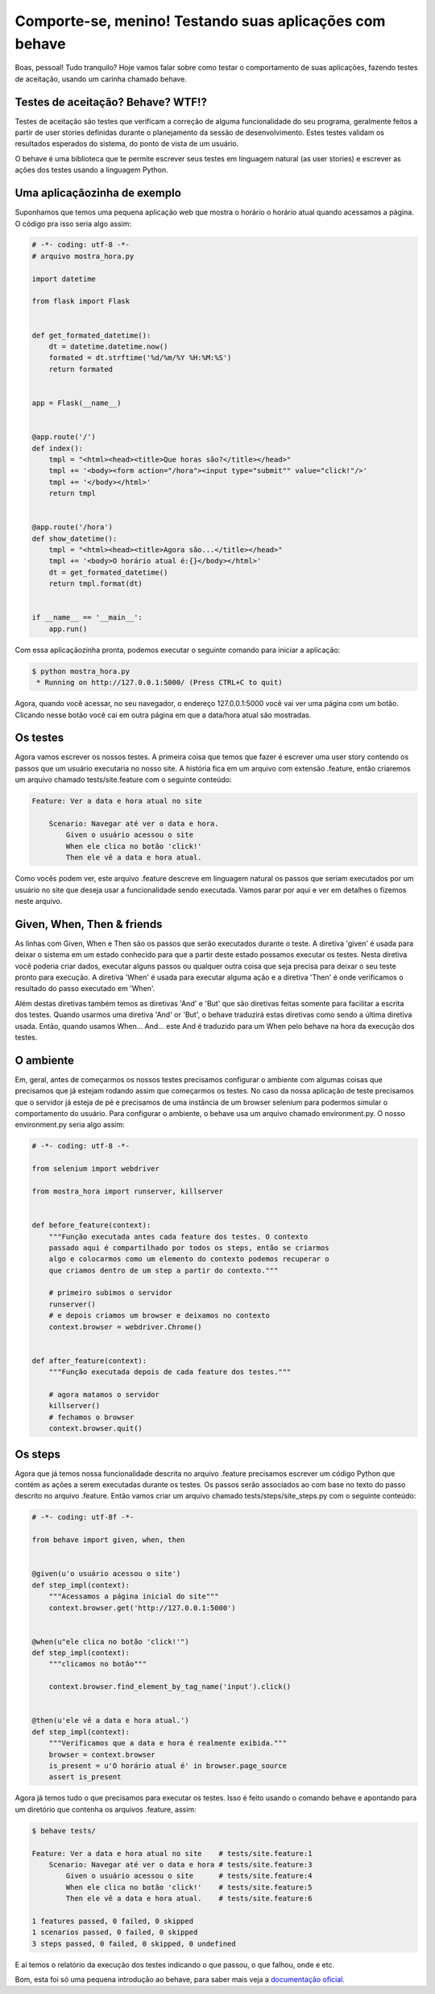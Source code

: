Comporte-se, menino! Testando suas aplicações com behave
========================================================

.. post:: Nov 21, 2016
   :tags: computisses
   :author: Juca Crispim

Boas, pessoal! Tudo tranquilo? Hoje vamos falar sobre como testar o
comportamento de suas aplicações, fazendo testes de aceitação, usando um
carinha chamado behave.


Testes de aceitação? Behave? WTF!?
----------------------------------

Testes de aceitação são testes que verificam a correção de alguma
funcionalidade do seu programa, geralmente feitos a partir de user stories
definidas durante o planejamento da sessão de desenvolvimento. Estes testes
validam os resultados esperados do sistema, do ponto de vista de um usuário.

O behave é uma biblioteca que te permite escrever seus testes em linguagem
natural (as user stories) e escrever as ações dos testes usando a linguagem
Python.


Uma aplicaçãozinha de exemplo
-----------------------------

Suponhamos que temos uma pequena aplicação web que mostra o horário o horário
atual quando acessamos a página. O código pra isso seria algo assim:

.. code-block:: python

   # -*- coding: utf-8 -*-
   # arquivo mostra_hora.py

   import datetime

   from flask import Flask


   def get_formated_datetime():
       dt = datetime.datetime.now()
       formated = dt.strftime('%d/%m/%Y %H:%M:%S')
       return formated


   app = Flask(__name__)


   @app.route('/')
   def index():
       tmpl = "<html><head><title>Que horas são?</title></head>"
       tmpl += '<body><form action="/hora"><input type="submit"" value="click!"/>'
       tmpl += '</body></html>'
       return tmpl


   @app.route('/hora')
   def show_datetime():
       tmpl = "<html><head><title>Agora são...</title></head>"
       tmpl += '<body>O horário atual é:{}</body></html>'
       dt = get_formated_datetime()
       return tmpl.format(dt)


   if __name__ == '__main__':
       app.run()

Com essa aplicaçãozinha pronta, podemos executar o seguinte comando para
iniciar a aplicação:

.. code-block:: sh

   $ python mostra_hora.py
    * Running on http://127.0.0.1:5000/ (Press CTRL+C to quit)

Agora, quando você acessar, no seu navegador, o endereço 127.0.0.1:5000
você vai ver uma página com um botão. Clicando nesse botão você cai em
outra página em que a data/hora atual são mostradas.


Os testes
---------

Agora vamos escrever os nossos testes. A primeira coisa que temos que fazer
é escrever uma user story contendo os passos que um usuário executaria no
nosso site. A história fica em um arquivo com extensão .feature, então
criaremos um arquivo chamado tests/site.feature com o seguinte conteúdo:

.. code-block:: sh

   Feature: Ver a data e hora atual no site

       Scenario: Navegar até ver o data e hora.
	   Given o usuário acessou o site
	   When ele clica no botão 'click!'
	   Then ele vê a data e hora atual.

Como vocês podem ver, este arquivo .feature descreve em linguagem natural os
passos que seriam executados por um usuário no site que deseja usar a
funcionalidade sendo executada. Vamos parar por aqui e ver em detalhes o
fizemos neste arquivo.


Given, When, Then & friends
---------------------------

As linhas com Given, When e Then são os passos que serão executados durante
o teste. A diretiva 'given' é usada para deixar o sistema em um estado
conhecido para que a partir deste estado possamos executar os testes. Nesta
diretiva você poderia criar dados, executar alguns passos ou qualquer outra
coisa que seja precisa para deixar o seu teste pronto para execução. A diretiva
'When' é usada para executar alguma ação e a diretiva 'Then' é onde verificamos
o resultado do passo executado em 'When'.

Além destas diretivas também temos as diretivas 'And' e 'But' que são diretivas
feitas somente para facilitar a escrita dos testes. Quando usarmos uma diretiva
'And' or 'But', o behave traduzirá estas diretivas como sendo a última diretiva
usada. Então, quando usamos When... And... este And é traduzido para um When
pelo behave na hora da execução dos testes.


O ambiente
----------

Em, geral, antes de começarmos os nossos testes precisamos configurar o
ambiente com algumas coisas que precisamos que já estejam rodando assim que
começarmos os testes. No caso da nossa aplicação de teste precisamos que o
servidor já esteja de pé e precisamos de uma instância de um browser
selenium para podermos simular o comportamento do usuário. Para configurar o
ambiente, o behave usa um arquivo chamado environment.py. O nosso
environment.py seria algo assim:

.. code-block:: python

   # -*- coding: utf-8 -*-

   from selenium import webdriver

   from mostra_hora import runserver, killserver


   def before_feature(context):
       """Função executada antes cada feature dos testes. O contexto
       passado aqui é compartilhado por todos os steps, então se criarmos
       algo e colocarmos como um elemento do contexto podemos recuperar o
       que criamos dentro de um step a partir do contexto."""

       # primeiro subimos o servidor
       runserver()
       # e depois criamos um browser e deixamos no contexto
       context.browser = webdriver.Chrome()


   def after_feature(context):
       """Função executada depois de cada feature dos testes."""

       # agora matamos o servidor
       killserver()
       # fechamos o browser
       context.browser.quit()


Os steps
--------

Agora que já temos nossa funcionalidade descrita no arquivo .feature precisamos
escrever um código Python que contém as ações a serem executadas durante os
testes. Os passos serão associados ao com base no texto do passo descrito no
arquivo .feature. Então vamos criar um arquivo chamado
tests/steps/site_steps.py com o seguinte conteúdo:

.. code-block:: python

   # -*- coding: utf-8f -*-

   from behave import given, when, then


   @given(u'o usuário acessou o site')
   def step_impl(context):
       """Acessamos a página inicial do site"""
       context.browser.get('http://127.0.0.1:5000')


   @when(u"ele clica no botão 'click!'")
   def step_impl(context):
       """clicamos no botão"""

       context.browser.find_element_by_tag_name('input').click()


   @then(u'ele vê a data e hora atual.')
   def step_impl(context):
       """Verificamos que a data e hora é realmente exibida."""
       browser = context.browser
       is_present = u'O horário atual é' in browser.page_source
       assert is_present

Agora já temos tudo o que precisamos para executar os testes. Isso é feito
usando o comando behave e apontando para um diretório que contenha os arquivos
.feature, assim:

.. code-block:: shell

   $ behave tests/

   Feature: Ver a data e hora atual no site    # tests/site.feature:1
       Scenario: Navegar até ver o data e hora # tests/site.feature:3
	   Given o usuário acessou o site      # tests/site.feature:4
	   When ele clica no botão 'click!'    # tests/site.feature:5
	   Then ele vê a data e hora atual.    # tests/site.feature:6

   1 features passed, 0 failed, 0 skipped
   1 scenarios passed, 0 failed, 0 skipped
   3 steps passed, 0 failed, 0 skipped, 0 undefined

E aí temos o relatório da execução dos testes indicando o que passou, o que
falhou, onde e etc.

Bom, esta foi só uma pequena introdução ao behave, para saber mais veja a
`documentação oficial <https://pythonhosted.org/behave/index.html>`_.
